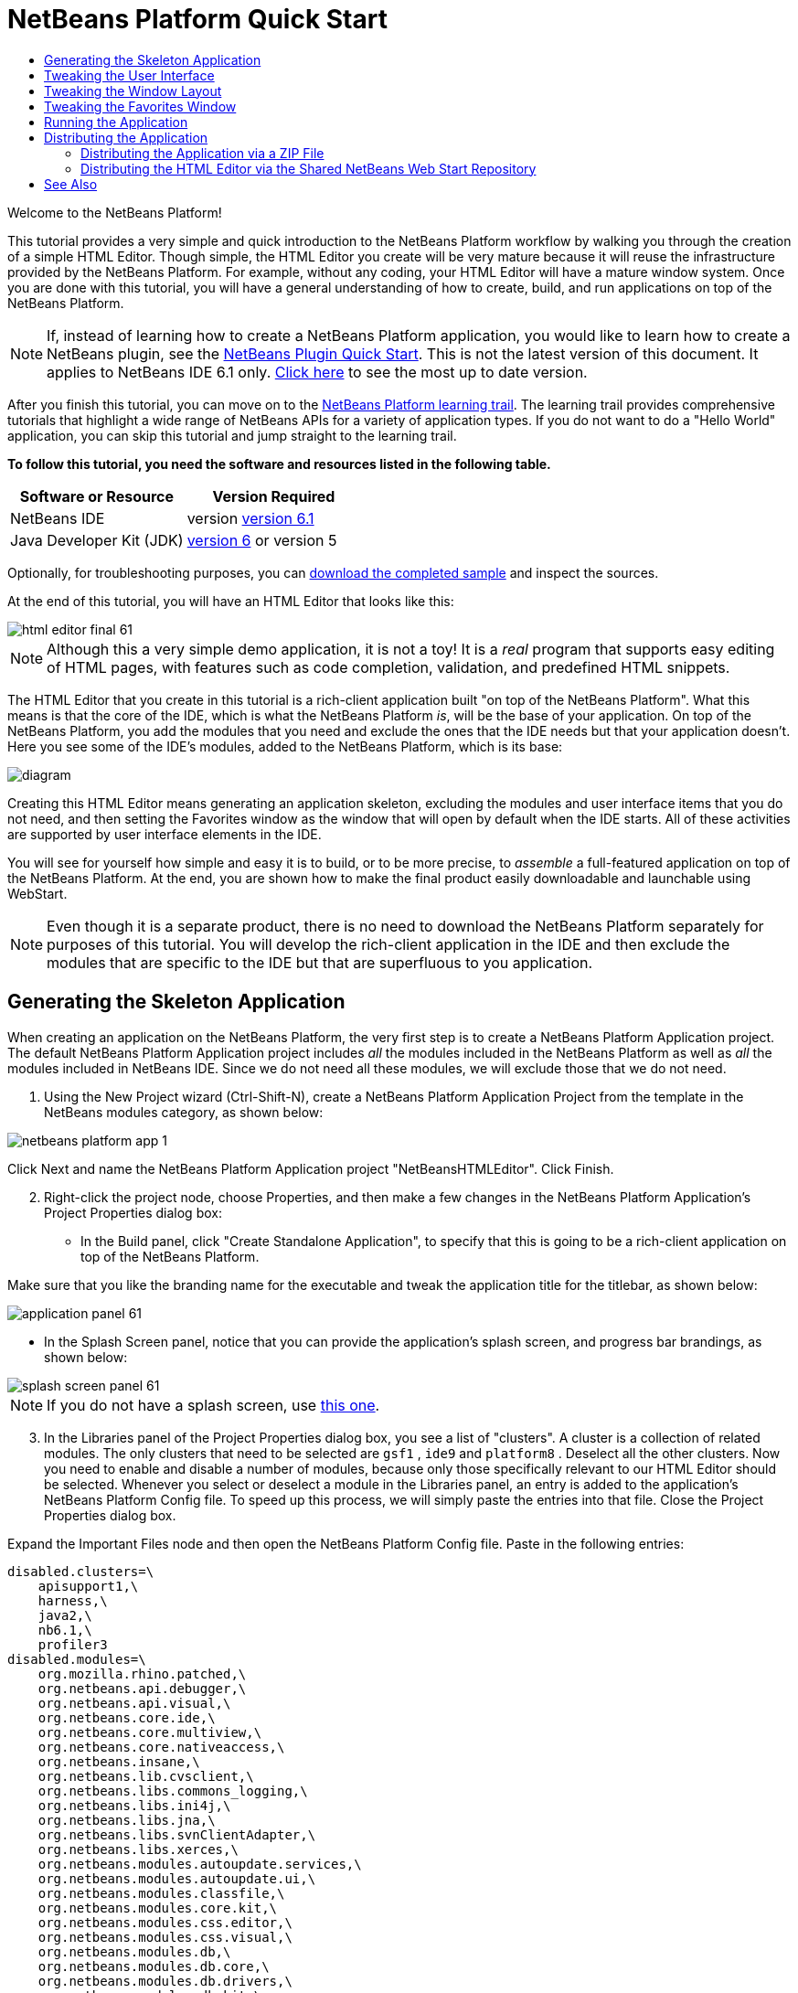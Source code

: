 // 
//     Licensed to the Apache Software Foundation (ASF) under one
//     or more contributor license agreements.  See the NOTICE file
//     distributed with this work for additional information
//     regarding copyright ownership.  The ASF licenses this file
//     to you under the Apache License, Version 2.0 (the
//     "License"); you may not use this file except in compliance
//     with the License.  You may obtain a copy of the License at
// 
//       http://www.apache.org/licenses/LICENSE-2.0
// 
//     Unless required by applicable law or agreed to in writing,
//     software distributed under the License is distributed on an
//     "AS IS" BASIS, WITHOUT WARRANTIES OR CONDITIONS OF ANY
//     KIND, either express or implied.  See the License for the
//     specific language governing permissions and limitations
//     under the License.
//

= NetBeans Platform Quick Start
:jbake-type: platform-tutorial
:jbake-tags: tutorials 
:jbake-status: published
:syntax: true
:source-highlighter: pygments
:toc: left
:toc-title:
:icons: font
:experimental:
:description: NetBeans Platform Quick Start - Apache NetBeans
:keywords: Apache NetBeans Platform, Platform Tutorials, NetBeans Platform Quick Start

Welcome to the NetBeans Platform!

This tutorial provides a very simple and quick introduction to the NetBeans Platform workflow by walking you through the creation of a simple HTML Editor. Though simple, the HTML Editor you create will be very mature because it will reuse the infrastructure provided by the NetBeans Platform. For example, without any coding, your HTML Editor will have a mature window system. Once you are done with this tutorial, you will have a general understanding of how to create, build, and run applications on top of the NetBeans Platform.

NOTE:  If, instead of learning how to create a NetBeans Platform application, you would like to learn how to create a NetBeans plugin, see the  link:../60/nbm-google.html[NetBeans Plugin Quick Start]. This is not the latest version of this document. It applies to NetBeans IDE 6.1 only.  link:../nbm-htmleditor.html[Click here] to see the most up to date version.

After you finish this tutorial, you can move on to the  link:https://netbeans.apache.org/kb/docs/platform.html[NetBeans Platform learning trail]. The learning trail provides comprehensive tutorials that highlight a wide range of NetBeans APIs for a variety of application types. If you do not want to do a "Hello World" application, you can skip this tutorial and jump straight to the learning trail.





*To follow this tutorial, you need the software and resources listed in the following table.*

|===
|Software or Resource |Version Required 

|NetBeans IDE |version  link:https://netbeans.apache.org/download/index.html[version 6.1] 

|Java Developer Kit (JDK) | link:https://www.oracle.com/technetwork/java/javase/downloads/index.html[version 6] or
version 5 
|===

Optionally, for troubleshooting purposes, you can  link:http://plugins.netbeans.org/PluginPortal/faces/PluginDetailPage.jsp?pluginid=6635[download the completed sample] and inspect the sources.

At the end of this tutorial, you will have an HTML Editor that looks like this:


image::images/html_editor_final-61.png[]

NOTE:  Although this a very simple demo application, it is not a toy! It is a _real_ program that supports easy editing of HTML pages, with features such as code completion, validation, and predefined HTML snippets.

The HTML Editor that you create in this tutorial is a rich-client application built "on top of the NetBeans Platform". What this means is that the core of the IDE, which is what the NetBeans Platform _[.underline]#is#_, will be the base of your application. On top of the NetBeans Platform, you add the modules that you need and exclude the ones that the IDE needs but that your application doesn't. Here you see some of the IDE's modules, added to the NetBeans Platform, which is its base:


image::images/diagram.png[]

Creating this HTML Editor means generating an application skeleton, excluding the modules and user interface items that you do not need, and then setting the Favorites window as the window that will open by default when the IDE starts. All of these activities are supported by user interface elements in the IDE.

You will see for yourself how simple and easy it is to build, or to be more precise, to _assemble_ a full-featured application on top of the NetBeans Platform. At the end, you are shown how to make the final product easily downloadable and launchable using WebStart.

NOTE:  Even though it is a separate product, there is no need to download the NetBeans Platform separately for purposes of this tutorial. You will develop the rich-client application in the IDE and then exclude the modules that are specific to the IDE but that are superfluous to you application.


== Generating the Skeleton Application

When creating an application on the NetBeans Platform, the very first step is to create a NetBeans Platform Application project. The default NetBeans Platform Application project includes _all_ the modules included in the NetBeans Platform as well as _all_ the modules included in NetBeans IDE. Since we do not need all these modules, we will exclude those that we do not need.


[start=1]
1. Using the New Project wizard (Ctrl-Shift-N), create a NetBeans Platform Application Project from the template in the NetBeans modules category, as shown below:


image::images/netbeans-platform-app-1.png[]

Click Next and name the NetBeans Platform Application project "NetBeansHTMLEditor". Click Finish.


[start=2]
1. Right-click the project node, choose Properties, and then make a few changes in the NetBeans Platform Application's Project Properties dialog box:

* In the Build panel, click "Create Standalone Application", to specify that this is going to be a rich-client application on top of the NetBeans Platform.

Make sure that you like the branding name for the executable and tweak the application title for the titlebar, as shown below:


image::images/application_panel-61.png[]

* In the Splash Screen panel, notice that you can provide the application's splash screen, and progress bar brandings, as shown below:


image::images/splash_screen_panel-61.png[]

NOTE:  If you do not have a splash screen, use  link:images/splash.gif[this one].


[start=3]
1. In the Libraries panel of the Project Properties dialog box, you see a list of "clusters". A cluster is a collection of related modules. The only clusters that need to be selected are  ``gsf1`` ,  ``ide9``  and  ``platform8`` . Deselect all the other clusters. Now you need to enable and disable a number of modules, because only those specifically relevant to our HTML Editor should be selected. Whenever you select or deselect a module in the Libraries panel, an entry is added to the application's NetBeans Platform Config file. To speed up this process, we will simply paste the entries into that file. Close the Project Properties dialog box.

Expand the Important Files node and then open the NetBeans Platform Config file. Paste in the following entries:


[source,java]
----

disabled.clusters=\
    apisupport1,\
    harness,\
    java2,\
    nb6.1,\
    profiler3
disabled.modules=\
    org.mozilla.rhino.patched,\
    org.netbeans.api.debugger,\
    org.netbeans.api.visual,\
    org.netbeans.core.ide,\
    org.netbeans.core.multiview,\
    org.netbeans.core.nativeaccess,\
    org.netbeans.insane,\
    org.netbeans.lib.cvsclient,\
    org.netbeans.libs.commons_logging,\
    org.netbeans.libs.ini4j,\
    org.netbeans.libs.jna,\
    org.netbeans.libs.svnClientAdapter,\
    org.netbeans.libs.xerces,\
    org.netbeans.modules.autoupdate.services,\
    org.netbeans.modules.autoupdate.ui,\
    org.netbeans.modules.classfile,\
    org.netbeans.modules.core.kit,\
    org.netbeans.modules.css.editor,\
    org.netbeans.modules.css.visual,\
    org.netbeans.modules.db,\
    org.netbeans.modules.db.core,\
    org.netbeans.modules.db.drivers,\
    org.netbeans.modules.db.kit,\
    org.netbeans.modules.db.mysql,\
    org.netbeans.modules.db.sql.editor,\
    org.netbeans.modules.db.sql.visualeditor,\
    org.netbeans.modules.dbapi,\
    org.netbeans.modules.editor.bookmarks,\
    org.netbeans.modules.editor.kit,\
    org.netbeans.modules.extbrowser,\
    org.netbeans.modules.gototest,\
    org.netbeans.modules.httpserver,\
    org.netbeans.modules.ide.kit,\
    org.netbeans.modules.javascript.editing,\
    org.netbeans.modules.javascript.hints,\
    org.netbeans.modules.javascript.kit,\
    org.netbeans.modules.javascript.refactoring,\
    org.netbeans.modules.languages,\
    org.netbeans.modules.languages.bat,\
    org.netbeans.modules.languages.diff,\
    org.netbeans.modules.languages.manifest,\
    org.netbeans.modules.languages.sh,\
    org.netbeans.modules.localhistory,\
    org.netbeans.modules.mercurial,\
    org.netbeans.modules.project.ant,\
    org.netbeans.modules.project.libraries,\
    org.netbeans.modules.properties,\
    org.netbeans.modules.properties.syntax,\
    org.netbeans.modules.schema2beans,\
    org.netbeans.modules.sendopts,\
    org.netbeans.modules.server,\
    org.netbeans.modules.servletapi,\
    org.netbeans.modules.subversion,\
    org.netbeans.modules.tasklist.kit,\
    org.netbeans.modules.tasklist.projectint,\
    org.netbeans.modules.tasklist.todo,\
    org.netbeans.modules.tasklist.ui,\
    org.netbeans.modules.timers,\
    org.netbeans.modules.usersguide,\
    org.netbeans.modules.utilities,\
    org.netbeans.modules.utilities.project,\
    org.netbeans.modules.versioning,\
    org.netbeans.modules.versioning.system.cvss,\
    org.netbeans.modules.versioning.util,\
    org.netbeans.modules.web.flyingsaucer,\
    org.netbeans.modules.xml,\
    org.netbeans.modules.xml.axi,\
    org.netbeans.modules.xml.core,\
    org.netbeans.modules.xml.lexer,\
    org.netbeans.modules.xml.multiview,\
    org.netbeans.modules.xml.retriever,\
    org.netbeans.modules.xml.schema.completion,\
    org.netbeans.modules.xml.schema.model,\
    org.netbeans.modules.xml.tax,\
    org.netbeans.modules.xml.text,\
    org.netbeans.modules.xml.tools,\
    org.netbeans.modules.xml.wsdl.model,\
    org.netbeans.modules.xml.xam,\
    org.netbeans.modules.xml.xdm,\
    org.netbeans.modules.xsl,\
    org.netbeans.spi.debugger.ui,\
    org.netbeans.spi.viewmodel,\
    org.netbeans.swing.dirchooser,\
    org.openide.compat,\
    org.openide.util.enumerations
enabled.clusters=\
    gsf1,\
    ide9,\
    platform8
nbplatform.active=default
----

Now you have the subset of NetBeans modules that are relevant to your HTML Editor. However, even though you need the modules that you now have, you probably do not need all of the user interface elements that these modules give you. In the next sections, you tweak the user interface and customize the window layout specifically for the HTML Editor that you are creating.


== Tweaking the User Interface

You can keep or reject as much of the user interface that your selected modules give you. For example, your HTML Editor probably does not need any or all of the items under the Tools menu. Similarly, maybe there are toolbars or toolbar buttons that you can do without. In this section, you prune the IDE's user interface until you are left with a subset that is useful to your specific rich-client application.


[start=1]
1. Expand the NetBeans Platform Application project, right-click the Modules node and choose Add New, as shown below:


image::images/add-module-61.png[]

The New Project wizard (Ctrl-Shift-N) appears. Name the project  ``BrandingModule`` , click Next.


[start=2]
1. In the Code Name Base field, type  ``org.netbeans.brandingmodule`` .

[start=3]
1. In the XML Layer field, type the name of your package, appended with "layer.xml", such as "org/netbeans/brandingmodule/layer.xml" and then click Finish.

NOTE:  If you did not type the location of the layer.xml file in this field, the file will not have been created. In this case, create a file manually, called "layer.xml", in the main package. Replace all the default content with the following tags:


[source,xml]
----

<?xml version="1.0" encoding="UTF-8"?>
<!DOCTYPE filesystem PUBLIC "-//NetBeans//DTD Filesystem 1.1//EN" "https://netbeans.org/dtds/filesystem-1_1.dtd">
<filesystem>

</filesystem>
----

Then manually register the file in the Module Manifest file as follows:


[source,java]
----

OpenIDE-Module-Layer: org/netbeans/brandingmodule/layer.xml
----

Make sure the path specified above points to the "layer.xml" file that you created. Now close and then open the project again. Now you will be able to expand the "layer.xml" file, which is what you need to do in the next steps. However, you will not be able to expand the "layer.xml" file that is in the main package. Instead, expand the Important Files node first and then you will be able to expand the "XML Layer" file that you find there. That file is the same as the one in the main package, just represented in a different way.


[start=4]
1. In the branding module, expand the  ``layer.xml``  node. Two subnodes are exposed:


image::images/expanded-xml-layer-61.png[]

NOTE:  In the case where you have manually added the layer.xml file, you will need to expand the Important Files node in order to be able to expand the XML Layer node that you find there.


[start=5]
1. In the  ``<this layer in context>``  node, the IDE shows you a merged view of all folders and files that all modules register in their layers. To exclude items, you can right-click them and choose 'Delete', as shown below:


image::images/this-layer-in-context-61.png[]

The IDE then adds tags to the module's  ``layer.xml``  file which, when the module is installed, hides the items that you have deleted. For example, by right-clicking within  ``Menu Bar/Edit`` , you can remove menu items from the Edit menu that are not necessary for the HTML Editor. By doing this, you generate snippets such as the following in the  ``layer.xml``  file:


[source,xml]
----

<folder name="Menu">
    <folder name="Edit">
        <file name="org-netbeans-modules-editor-MainMenuAction$StartMacroRecordingAction.instance_hidden"/>
        <file name="org-netbeans-modules-editor-MainMenuAction$StopMacroRecordingAction.instance_hidden"/>
    </folder>       
</folder>
----

The result of the above snippet is that the  ``Start Macro Recording``  and  ``Stop Macro Recording``  actions provided by another module are removed from the menu by your branding module. To show them again, simply delete the tags above from the  ``layer.xml``  file.


[start=6]
1. Use the approach described in the previous step to hide as many toolbars, toolbar buttons, menus, and menu items as you want.

When you have completed this stage, look in the  ``layer.xml``  file. When you do so, you should see something similar to the following, depending on the items that you have deleted:


[source,xml]
----

<?xml version="1.0" encoding="UTF-8"?>
<!DOCTYPE filesystem PUBLIC "-//NetBeans//DTD Filesystem 1.1//EN" "https://netbeans.org/dtds/filesystem-1_1.dtd">
<filesystem>
    <folder name="Menu">
        <file name="BuildProject_hidden"/>
        <folder name="File">
            <file name="Separator2.instance_hidden"/>
            <file name="SeparatorNew.instance_hidden"/>
            <file name="SeparatorOpen.instance_hidden"/>
            <file name="org-netbeans-modules-project-ui-CloseProject.shadow_hidden"/>
            <file name="org-netbeans-modules-project-ui-CustomizeProject.shadow_hidden"/>
            <file name="org-netbeans-modules-project-ui-NewFile.shadow_hidden"/>
            <file name="org-netbeans-modules-project-ui-NewProject.shadow_hidden"/>
            <file name="org-netbeans-modules-project-ui-OpenProject.shadow_hidden"/>
            <file name="org-netbeans-modules-project-ui-RecentProjects.shadow_hidden"/>
            <file name="org-netbeans-modules-project-ui-SetMainProject.shadow_hidden"/>
            <file name="org-netbeans-modules-project-ui-groups-GroupsMenu.shadow_hidden"/>
        </folder>
        <file name="Refactoring_hidden"/>
        <file name="RunProject_hidden"/>
        <folder name="Window">
            <file name="ViewRuntimeTabAction.shadow_hidden"/>
            <file name="org-netbeans-modules-project-ui-logical-tab-action.shadow_hidden"/>
            <file name="org-netbeans-modules-project-ui-physical-tab-action.shadow_hidden"/>
        </folder>
    </folder>
</filesystem>
----


== Tweaking the Window Layout

By using the  ``<this layer in context>``  node, you can not only delete existing items, but you can also change their content. For example, the HTML Editor works on HTML files, so in contrast to the regular IDE, which works with Java source files and projects as well, it makes sense to show the  ``Favorites``  window in the initial layout.

The definition of the window layout is also described as files in layers, all stored under the  ``Windows2``  folder. The files in the  ``Windows2``  folder are pseudo-human readable XML files defined by the  link:http://bits.netbeans.org/dev/javadoc/org-openide-windows/org/openide/windows/doc-files/api.html[ Window System APIs]. They are quite complex but the good news is that, for purposes of our HTML Editor, it is not necessary to understand them fully, as shown below.


[start=1]
1. In your branding module's  ``<this layer in context>``  node, right-click the  ``Windows2``  node and choose Find, as shown below:


image::images/find-favorites-61.png[]


[start=2]
1. Search for an object named  ``Favorites`` , ignoring the case. You will find two files:


image::images/find-favorites2-61.png[]

The first file defines what the component is going to look like and how it gets created. As this does not need to be changed, there is no need to modify the file. The second is more interesting for your purposes, it contains the following:


[source,xml]
----


<tc-ref version="2.0">
    <module name="org.netbeans.modules.favorites/1" spec="1.1" />
    <tc-id id="favorites" />
    <state opened="false" />
</tc-ref>
----


[start=3]
1. Even though most of the XML is cryptic, there is one line which seems promising—without needing to read any kind of documentation, it seems likely that changing the  ``false``  to  ``true``  is going to make the component opened by default. Do so now.

[start=4]
1. In a similar way you can change the following windows from their default open state to the state that you might want them to behave in the HTML Editor:
*  ``CommonPalette.wstcref`` . The Component Palete's open state is  ``false`` . Change it to  ``true`` .
*  ``navigatorTC.wstcref`` . The Navigator's open state is  ``true`` . Change it to  ``false`` .
*  ``projectTabLogical_tc.wstcref`` . The Projects window's open state is  ``true`` . Change it to  ``false`` .
*  ``projectTab_tc.wstcref`` . The Files window's open state is  ``true`` . Change it to  ``false`` .
*  ``runtime.wstcref`` . The Services window's open state is  ``true`` . Change it to  ``false`` .

You should now see that your branding module contains several new files, one for each of the files that you changed. In effect, these files override the ones that you found in the previous steps, so that you have now provided the required information for overriding the window layout:


image::images/wstcrefs-overridden-61.png[]

Check that the  ``layer.xml``  file now contains the following content. If it does not, copy and paste the content below into the  ``layer.xml``  file.


[source,xml]
----

<?xml version="1.0" encoding="UTF-8"?>
<!DOCTYPE filesystem PUBLIC "-//NetBeans//DTD Filesystem 1.1//EN" "https://netbeans.org/dtds/filesystem-1_1.dtd">
<filesystem>
    <folder name="Menu">
        <file name="BuildProject_hidden"/>
        <folder name="File">
            <file name="Separator2.instance_hidden"/>
            <file name="SeparatorNew.instance_hidden"/>
            <file name="SeparatorOpen.instance_hidden"/>
            <file name="org-netbeans-modules-project-ui-CloseProject.shadow_hidden"/>
            <file name="org-netbeans-modules-project-ui-CustomizeProject.shadow_hidden"/>
            <file name="org-netbeans-modules-project-ui-NewFile.shadow_hidden"/>
            <file name="org-netbeans-modules-project-ui-NewProject.shadow_hidden"/>
            <file name="org-netbeans-modules-project-ui-OpenProject.shadow_hidden"/>
            <file name="org-netbeans-modules-project-ui-RecentProjects.shadow_hidden"/>
            <file name="org-netbeans-modules-project-ui-SetMainProject.shadow_hidden"/>
            <file name="org-netbeans-modules-project-ui-groups-GroupsMenu.shadow_hidden"/>
        </folder>
        <file name="Refactoring_hidden"/>
        <file name="RunProject_hidden"/>
        <folder name="Window">
            <file name="ViewRuntimeTabAction.shadow_hidden"/>
            <file name="org-netbeans-modules-project-ui-logical-tab-action.shadow_hidden"/>
            <file name="org-netbeans-modules-project-ui-physical-tab-action.shadow_hidden"/>
        </folder>
    </folder>
    <folder name="Windows2">
        <folder name="Modes">
            <folder name="commonpalette">
                <file name="CommonPalette.wstcref" url="CommonPaletteWstcref.xml"/>
            </folder>
            <folder name="explorer">
                <file name="favorites.wstcref" url="favoritesWstcref.xml"/>
                <file name="projectTabLogical_tc.wstcref" url="projectTabLogical_tcWstcref.xml"/>
                <file name="projectTab_tc.wstcref" url="projectTab_tcWstcref.xml"/>
                <file name="runtime.wstcref" url="runtimeWstcref.xml"/>
            </folder>
            <folder name="navigator">
                <file name="navigatorTC.wstcref" url="navigatorTCWstcref.xml"/>
            </folder>
        </folder>
    </folder>
</filesystem>
----


== Tweaking the Favorites Window

In the subfolders of a NetBeans Platform Application project's  ``branding``  folder, which is visible in the Files window, you can override strings defined in the NetBeans sources. In this section, you will override strings that define labels used in the Favorites window. For example, we will change the "Favorites" label to "HTML Files", because we will use that window specifically for HTML files.


[start=1]
1. Open the Files window and expand the NetBeans Platform Application project's  ``branding``  folder.

[start=2]
1. Create a new folder structure within  ``branding/modules`` . (In the IDE, you can create folders by right-clicking a folder and then choosing New | Other and then choosing Folder from the Other category.) The new folder should be named  ``org-netbeans-modules-favorites.jar`` . Within that folder, create a folder hierarchy of  ``org/netbeans/modules/favorites`` . Within the final folder, i.e.  ``favorites`` , create a new  ``Bundle.properties``  file:


image::images/favorites-branding-61a.png[]

This folder structure and properties file matches the folder structure in the NetBeans sources that relate to the Favorites window.


[start=3]
1. Add the strings shown in the screenshot below, to override the same strings defined in the matching properties file in the Favorites window sources:


image::images/favorites-branding-61b.png[]

To simplify this step, copy and paste the strings defined above:


[source,java]
----

Favorites=HTML Files
ACT_AddOnFavoritesNode=&amp;Find HTML Files...
ACT_Remove=&amp;Remove from HTML Files List
ACT_View=HTML Files
ACT_Select=HTML Files
ACT_Select_Main_Menu=Select in HTML Files List

# JFileChooser
CTL_DialogTitle=Add to HTML Files List
CTL_ApproveButtonText=Add
ERR_FileDoesNotExist={0} does not exist.
ERR_FileDoesNotExistDlgTitle=Add to HTML Files List
MSG_NodeNotFound=The document node could not be found in the HTML Files List.
----

Later, when you start up the application, you will see that the texts and labels in the Favorites window have changed to those listed above. This illustrates that you can take a component from the NetBeans Platform and then brand it to match your needs.


== Running the Application

Running your application is as simple as right-clicking the project node and choosing a menu item.


[start=1]
1. Right-click the application's project node and choose Clean and Build All.

[start=2]
1. Right-click the application's project node and choose Run.

[start=3]
1. After the application is deployed, you can right-click inside the Favorites window and choose a folder containing HTML files, and then open an HTML file, as shown below:


image::images/html_editor_final-61.png[]

You now have a complete, functioning, HTML Editor, which you created without typing a single line of Java code.


== Distributing the Application

Choose one of two approaches for distributing your application. If you want to maintain as much control over your application as possible, you will use web start to distribute your application over the web. In this scenario, whenever you want to update the application, you will do so locally and let your end users know about the update, which they will automatically have available next time they start up your application over the web. Alternatively, distribute a ZIP file containing your application. The end users will then have the complete application locally available. You would then distribute updates and new features via the update mechanism, described below.


=== Distributing the Application via a ZIP File

To make your application extendable, you need to let your users install modules to enhance the application's functionality. To do so, you simply need to enable a few extra modules, which will bundle the Plugin Manager with your HTML Editor.


[start=1]
1. Right-click the NetBeans Platform Application project and choose Properties. In the Project Properties dialog box, use the Libraries panel and select the  ``Update Centers``  checkbox, the  ``Auto Update Services``  checkbox, and the  ``Auto Update UI``  checkbox that are highlighted below:


image::images/auto-update-61.png[]


[start=2]
1. Right-click the application's project node and choose Clean and Build All.

[start=3]
1. Run the application again and notice that you now have a new menu item, named "Plugins", under the Tools menu:


image::images/auto-update2-61.png[]

[start=4]
1. Choose the new Plugins menu item and install some plugins that are useful to your HTML Editor. Browse the  link:http://plugins.netbeans.org/PluginPortal/[Plugin Portal] to find some suitable ones. This is also how your end users will update their local installation of your application.

[start=5]
1. 
Right-click the application's project node and choose Build ZIP Distribution.


[start=6]
1. In the  ``dist``  folder (visible in the Files window), you should now be able to see a ZIP file that you can expand, to see its contents:


image::images/unzipped-app-61.png[]

NOTE:  The application's launcher is created in the  ``bin``  folder, as shown above.



=== Distributing the HTML Editor via the Shared NetBeans Web Start Repository

Instead of distributing a ZIP file, let's prepare for a webstart distribution by finetuning the  ``master.jnlp``  file that is generated the first time you start the application. Even though it does the job, it is not yet ready for distribution. At the very least, you need to change the information section to provide better descriptions and icons.

Another change to the standard JNLP infrastructure is the use of a shared JNLP repository on www.netbeans.org. By default, the JNLP application generated for a suite always contains all its modules as well as all the modules it depends on. This may be useful for intranet usage, but it is a bit less practical for wide internet use. When on the internet, it is much better if all the applications built on the NetBeans Platform refer to one repository of NetBeans modules, which means that such modules are shared and do not need to be downloaded more than once.

There is such a repository for NetBeans 6.1. It does not contain all the modules that NetBeans IDE has, but it contains enough to make non-IDE applications like our HTML Editor possible. To use the repository you only need to modify  ``platform.properties``  by adding the correct URL:


[source,java]
----


# share the libraries from common repository on netbeans.org
# this URL is for release60 JNLP files:
jnlp.platform.codebase=https://netbeans.org/download/6_0/jnlp/

----

As soon as the application is started as a JNLP application, all its shared plug-in modules are going to be loaded from netbeans.org and shared with other applications doing the same.


 

link:http://netbeans.apache.org/community/mailing-lists.html[Send Us Your Feedback]



== See Also

This concludes the NetBeans Platform Quick Start. This document has described how to create a plugin that adds a Google Search toolbar to the IDE. For more information about creating and developing applications on the NetBeans Platform, see the following resources:

*  link:https://netbeans.apache.org/kb/docs/platform.html[Other Related Tutorials]

*  link:https://bits.netbeans.org/dev/javadoc/[NetBeans API Javadoc]

   


